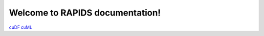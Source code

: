 Welcome to RAPIDS documentation!
=================================
`cuDF <https://rapidsai.github.io/projects/cudf/en/latest>`_ 
`cuML <https://rapidsai.github.io/projects/cuml/en/latest>`_ 
